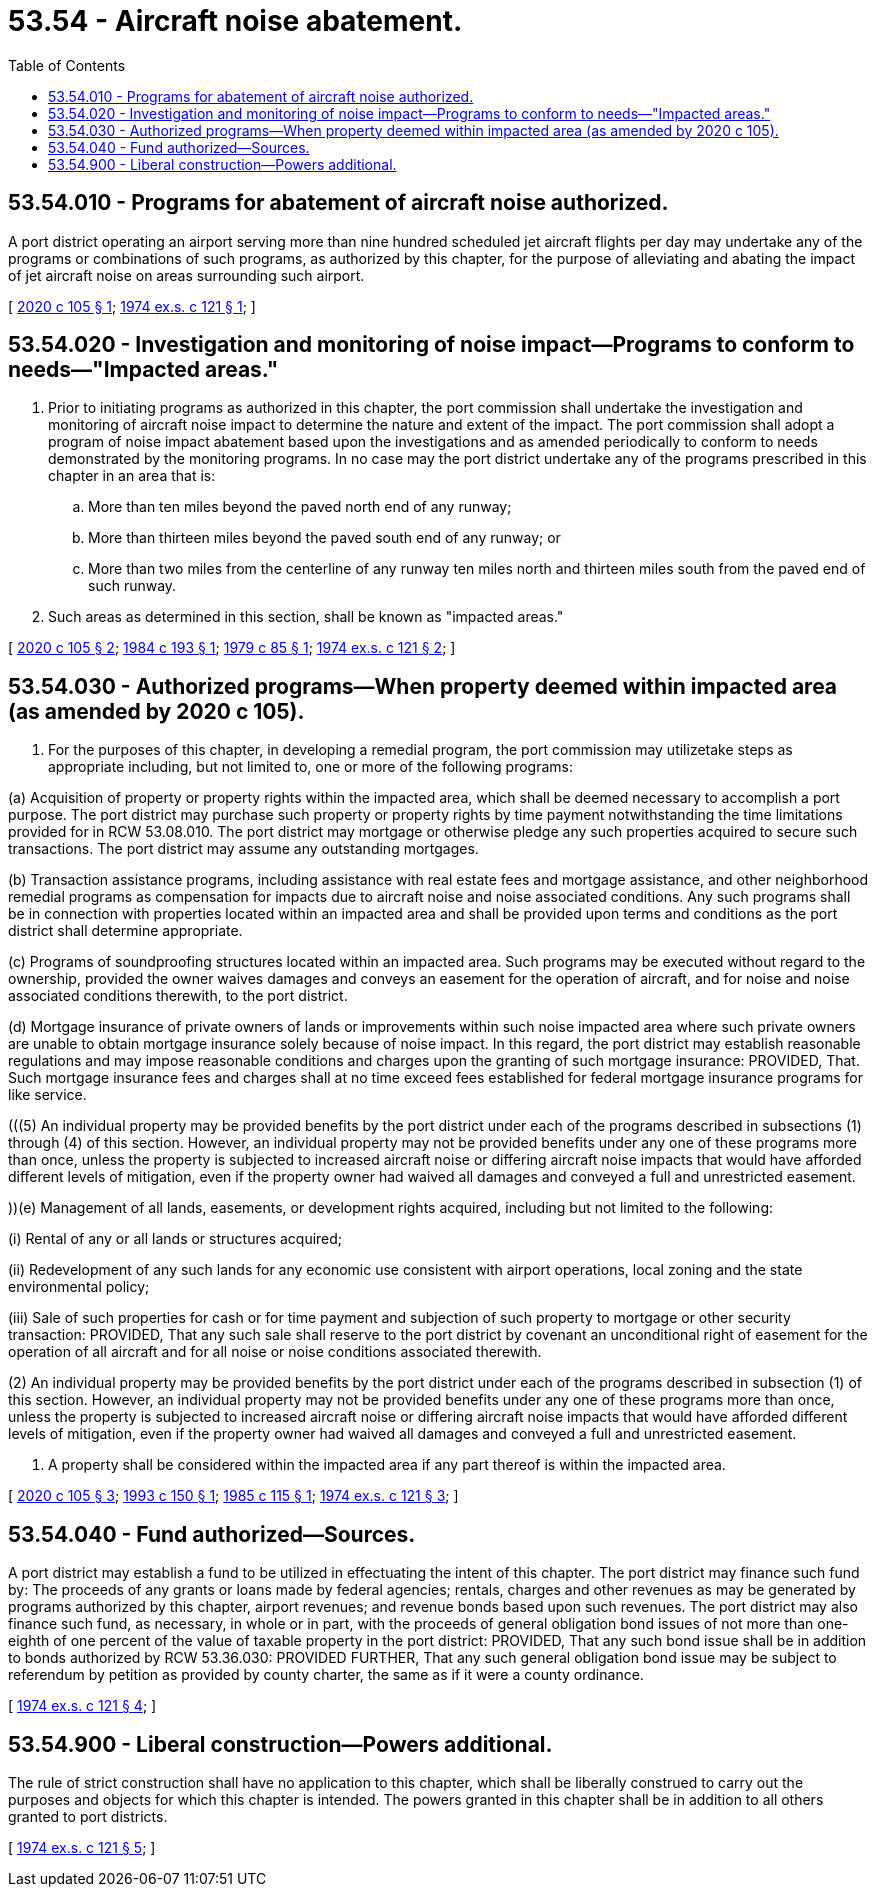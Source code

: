 = 53.54 - Aircraft noise abatement.
:toc:

== 53.54.010 - Programs for abatement of aircraft noise authorized.
A port district operating an airport serving more than nine hundred scheduled jet aircraft flights per day may undertake any of the programs or combinations of such programs, as authorized by this chapter, for the purpose of alleviating and abating the impact of jet aircraft noise on areas surrounding such airport.

[ http://lawfilesext.leg.wa.gov/biennium/2019-20/Pdf/Bills/Session%20Laws/House/1847-S.SL.pdf?cite=2020%20c%20105%20§%201[2020 c 105 § 1]; http://leg.wa.gov/CodeReviser/documents/sessionlaw/1974ex1c121.pdf?cite=1974%20ex.s.%20c%20121%20§%201[1974 ex.s. c 121 § 1]; ]

== 53.54.020 - Investigation and monitoring of noise impact—Programs to conform to needs—"Impacted areas."
. Prior to initiating programs as authorized in this chapter, the port commission shall undertake the investigation and monitoring of aircraft noise impact to determine the nature and extent of the impact. The port commission shall adopt a program of noise impact abatement based upon the investigations and as amended periodically to conform to needs demonstrated by the monitoring programs. In no case may the port district undertake any of the programs prescribed in this chapter in an area that is:

.. More than ten miles beyond the paved north end of any runway;

.. More than thirteen miles beyond the paved south end of any runway; or

.. More than two miles from the centerline of any runway ten miles north and thirteen miles south from the paved end of such runway.

. Such areas as determined in this section, shall be known as "impacted areas."

[ http://lawfilesext.leg.wa.gov/biennium/2019-20/Pdf/Bills/Session%20Laws/House/1847-S.SL.pdf?cite=2020%20c%20105%20§%202[2020 c 105 § 2]; http://leg.wa.gov/CodeReviser/documents/sessionlaw/1984c193.pdf?cite=1984%20c%20193%20§%201[1984 c 193 § 1]; http://leg.wa.gov/CodeReviser/documents/sessionlaw/1979c85.pdf?cite=1979%20c%2085%20§%201[1979 c 85 § 1]; http://leg.wa.gov/CodeReviser/documents/sessionlaw/1974ex1c121.pdf?cite=1974%20ex.s.%20c%20121%20§%202[1974 ex.s. c 121 § 2]; ]

== 53.54.030 - Authorized programs—When property deemed within impacted area (as amended by 2020 c 105).
. For the purposes of this chapter, in developing a remedial program, the port commission may ((utilize))take steps as appropriate including, but not limited to, one or more of the following programs:

(((1)))(a) Acquisition of property or property rights within the impacted area, which shall be deemed necessary to accomplish a port purpose. The port district may purchase such property or property rights by time payment notwithstanding the time limitations provided for in RCW 53.08.010. The port district may mortgage or otherwise pledge any such properties acquired to secure such transactions. The port district may assume any outstanding mortgages.

(((2)))(b) Transaction assistance programs, including assistance with real estate fees and mortgage assistance, and other neighborhood remedial programs as compensation for impacts due to aircraft noise and noise associated conditions. Any such programs shall be in connection with properties located within an impacted area and shall be provided upon terms and conditions as the port district shall determine appropriate.

(((3)))(c) Programs of soundproofing structures located within an impacted area. Such programs may be executed without regard to the ownership, provided the owner waives damages and conveys an easement for the operation of aircraft, and for noise and noise associated conditions therewith, to the port district.

(((4)))(d) Mortgage insurance of private owners of lands or improvements within such noise impacted area where such private owners are unable to obtain mortgage insurance solely because of noise impact. In this regard, the port district may establish reasonable regulations and may impose reasonable conditions and charges upon the granting of such mortgage insurance((: PROVIDED, That)). Such mortgage insurance fees and charges shall at no time exceed fees established for federal mortgage insurance programs for like service.

(((5) An individual property may be provided benefits by the port district under each of the programs described in subsections (1) through (4) of this section. However, an individual property may not be provided benefits under any one of these programs more than once, unless the property is subjected to increased aircraft noise or differing aircraft noise impacts that would have afforded different levels of mitigation, even if the property owner had waived all damages and conveyed a full and unrestricted easement.

.))(e) Management of all lands, easements, or development rights acquired, including but not limited to the following:

(((a)))(i) Rental of any or all lands or structures acquired;

(((b)))(ii) Redevelopment of any such lands for any economic use consistent with airport operations, local zoning and the state environmental policy;

(((c)))(iii) Sale of such properties for cash or for time payment and subjection of such property to mortgage or other security transaction: PROVIDED, That any such sale shall reserve to the port district by covenant an unconditional right of easement for the operation of all aircraft and for all noise or noise conditions associated therewith.

(((7)))(2) An individual property may be provided benefits by the port district under each of the programs described in subsection (1) of this section. However, an individual property may not be provided benefits under any one of these programs more than once, unless the property is subjected to increased aircraft noise or differing aircraft noise impacts that would have afforded different levels of mitigation, even if the property owner had waived all damages and conveyed a full and unrestricted easement.

. A property shall be considered within the impacted area if any part thereof is within the impacted area.

[ http://lawfilesext.leg.wa.gov/biennium/2019-20/Pdf/Bills/Session%20Laws/House/1847-S.SL.pdf?cite=2020%20c%20105%20§%203[2020 c 105 § 3]; http://lawfilesext.leg.wa.gov/biennium/1993-94/Pdf/Bills/Session%20Laws/House/1915-S.SL.pdf?cite=1993%20c%20150%20§%201[1993 c 150 § 1]; http://leg.wa.gov/CodeReviser/documents/sessionlaw/1985c115.pdf?cite=1985%20c%20115%20§%201[1985 c 115 § 1]; http://leg.wa.gov/CodeReviser/documents/sessionlaw/1974ex1c121.pdf?cite=1974%20ex.s.%20c%20121%20§%203[1974 ex.s. c 121 § 3]; ]

== 53.54.040 - Fund authorized—Sources.
A port district may establish a fund to be utilized in effectuating the intent of this chapter. The port district may finance such fund by: The proceeds of any grants or loans made by federal agencies; rentals, charges and other revenues as may be generated by programs authorized by this chapter, airport revenues; and revenue bonds based upon such revenues. The port district may also finance such fund, as necessary, in whole or in part, with the proceeds of general obligation bond issues of not more than one-eighth of one percent of the value of taxable property in the port district: PROVIDED, That any such bond issue shall be in addition to bonds authorized by RCW 53.36.030: PROVIDED FURTHER, That any such general obligation bond issue may be subject to referendum by petition as provided by county charter, the same as if it were a county ordinance.

[ http://leg.wa.gov/CodeReviser/documents/sessionlaw/1974ex1c121.pdf?cite=1974%20ex.s.%20c%20121%20§%204[1974 ex.s. c 121 § 4]; ]

== 53.54.900 - Liberal construction—Powers additional.
The rule of strict construction shall have no application to this chapter, which shall be liberally construed to carry out the purposes and objects for which this chapter is intended. The powers granted in this chapter shall be in addition to all others granted to port districts.

[ http://leg.wa.gov/CodeReviser/documents/sessionlaw/1974ex1c121.pdf?cite=1974%20ex.s.%20c%20121%20§%205[1974 ex.s. c 121 § 5]; ]

